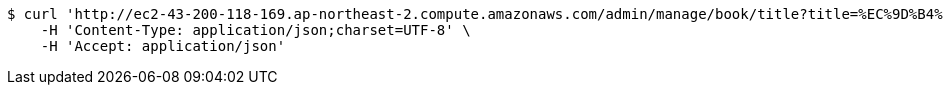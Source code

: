 [source,bash]
----
$ curl 'http://ec2-43-200-118-169.ap-northeast-2.compute.amazonaws.com/admin/manage/book/title?title=%EC%9D%B4%ED%8E%99%ED%8B%B0%EB%B8%8C+%EC%9E%90%EB%B0%94' -i -X GET \
    -H 'Content-Type: application/json;charset=UTF-8' \
    -H 'Accept: application/json'
----